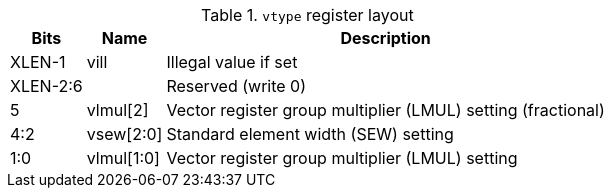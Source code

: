 .`vtype` register layout
[cols=">2,4,10"]
[%autowidth]
|===
|     Bits | Name       | Description

|   XLEN-1 | vill       | Illegal value if set
| XLEN-2:6 |            | Reserved (write 0)
|        5 | vlmul[2]   | Vector register group multiplier (LMUL) setting (fractional)
|      4:2 | vsew[2:0]  | Standard element width (SEW) setting
|      1:0 | vlmul[1:0] | Vector register group multiplier (LMUL) setting
|===
